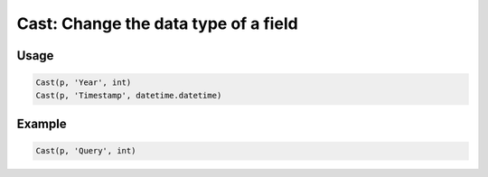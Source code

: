 Cast: Change the data type of a field
=====================================

.. py:currentmodule:: textform

.. py:class:: Cast(source, input, result_type)

    The ``Cast`` transform casts the values in a field to a Python type.
    ``Cast`` is a special case of :py:class:`Format`.

    .. py:attribute:: source
        :type: Transform

        The input pipeline.

    .. py:attribute:: input
        :type: str

        The name of the field to cast.
        The contents will be replaced, so use :py:class:`Copy` to preserve the original.

    .. py:attribute:: result_type
        :type: type

        A Python type object to perform the cast.

Usage
^^^^^

.. code-block:: python

   Cast(p, 'Year', int)
   Cast(p, 'Timestamp', datetime.datetime)


Example
^^^^^^^

.. csv-table::
   :file: cast_in_example.csv
   :header-rows: 1
   :quote: "
   :align: left

.. code-block:: python

   Cast(p, 'Query', int)

.. csv-table::
   :file: cast_example.csv
   :header-rows: 1
   :align: left
